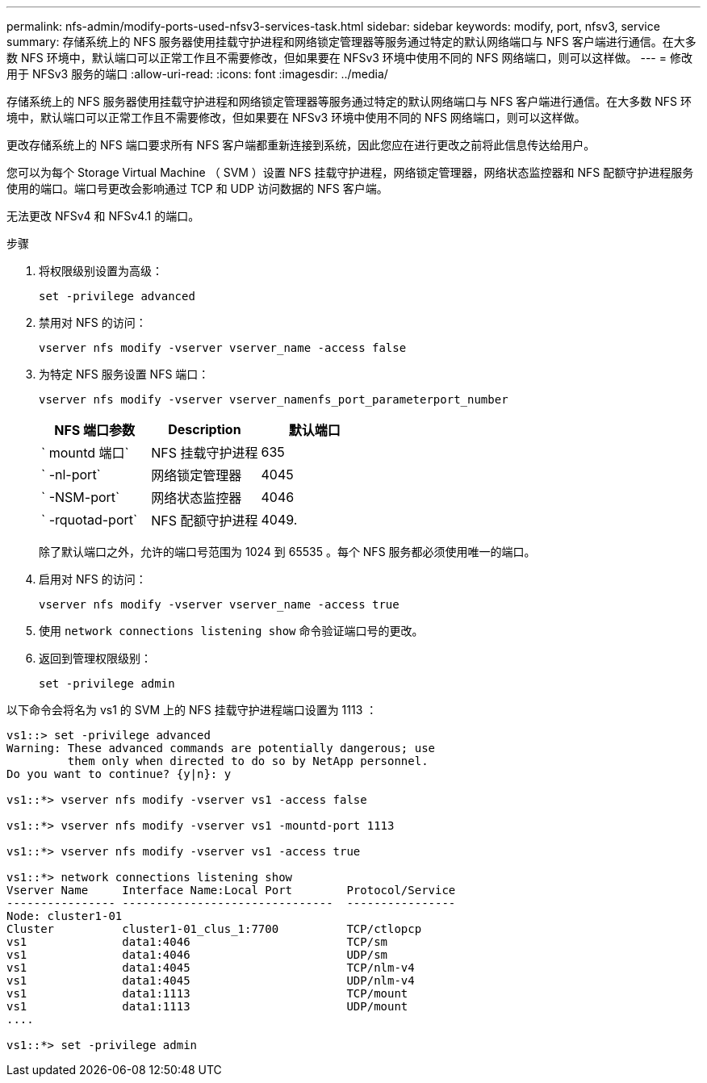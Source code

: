 ---
permalink: nfs-admin/modify-ports-used-nfsv3-services-task.html 
sidebar: sidebar 
keywords: modify, port, nfsv3, service 
summary: 存储系统上的 NFS 服务器使用挂载守护进程和网络锁定管理器等服务通过特定的默认网络端口与 NFS 客户端进行通信。在大多数 NFS 环境中，默认端口可以正常工作且不需要修改，但如果要在 NFSv3 环境中使用不同的 NFS 网络端口，则可以这样做。 
---
= 修改用于 NFSv3 服务的端口
:allow-uri-read: 
:icons: font
:imagesdir: ../media/


[role="lead"]
存储系统上的 NFS 服务器使用挂载守护进程和网络锁定管理器等服务通过特定的默认网络端口与 NFS 客户端进行通信。在大多数 NFS 环境中，默认端口可以正常工作且不需要修改，但如果要在 NFSv3 环境中使用不同的 NFS 网络端口，则可以这样做。

更改存储系统上的 NFS 端口要求所有 NFS 客户端都重新连接到系统，因此您应在进行更改之前将此信息传达给用户。

您可以为每个 Storage Virtual Machine （ SVM ）设置 NFS 挂载守护进程，网络锁定管理器，网络状态监控器和 NFS 配额守护进程服务使用的端口。端口号更改会影响通过 TCP 和 UDP 访问数据的 NFS 客户端。

无法更改 NFSv4 和 NFSv4.1 的端口。

.步骤
. 将权限级别设置为高级：
+
`set -privilege advanced`

. 禁用对 NFS 的访问：
+
`vserver nfs modify -vserver vserver_name -access false`

. 为特定 NFS 服务设置 NFS 端口：
+
`vserver nfs modify -vserver vserver_namenfs_port_parameterport_number`

+
[cols="3*"]
|===
| NFS 端口参数 | Description | 默认端口 


 a| 
` mountd 端口`
 a| 
NFS 挂载守护进程
 a| 
635



 a| 
` -nl-port`
 a| 
网络锁定管理器
 a| 
4045



 a| 
` -NSM-port`
 a| 
网络状态监控器
 a| 
4046



 a| 
` -rquotad-port`
 a| 
NFS 配额守护进程
 a| 
4049.

|===
+
除了默认端口之外，允许的端口号范围为 1024 到 65535 。每个 NFS 服务都必须使用唯一的端口。

. 启用对 NFS 的访问：
+
`vserver nfs modify -vserver vserver_name -access true`

. 使用 `network connections listening show` 命令验证端口号的更改。
. 返回到管理权限级别：
+
`set -privilege admin`



以下命令会将名为 vs1 的 SVM 上的 NFS 挂载守护进程端口设置为 1113 ：

[listing]
----
vs1::> set -privilege advanced
Warning: These advanced commands are potentially dangerous; use
         them only when directed to do so by NetApp personnel.
Do you want to continue? {y|n}: y

vs1::*> vserver nfs modify -vserver vs1 -access false

vs1::*> vserver nfs modify -vserver vs1 -mountd-port 1113

vs1::*> vserver nfs modify -vserver vs1 -access true

vs1::*> network connections listening show
Vserver Name     Interface Name:Local Port        Protocol/Service
---------------- -------------------------------  ----------------
Node: cluster1-01
Cluster          cluster1-01_clus_1:7700          TCP/ctlopcp
vs1              data1:4046                       TCP/sm
vs1              data1:4046                       UDP/sm
vs1              data1:4045                       TCP/nlm-v4
vs1              data1:4045                       UDP/nlm-v4
vs1              data1:1113                       TCP/mount
vs1              data1:1113                       UDP/mount
....

vs1::*> set -privilege admin
----